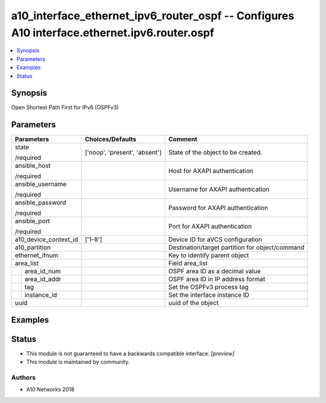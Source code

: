 .. _a10_interface_ethernet_ipv6_router_ospf_module:


a10_interface_ethernet_ipv6_router_ospf -- Configures A10 interface.ethernet.ipv6.router.ospf
=============================================================================================

.. contents::
   :local:
   :depth: 1


Synopsis
--------

Open Shortest Path First for IPv6 (OSPFv3)






Parameters
----------

+-----------------------+-------------------------------+-------------------------------------------------+
| Parameters            | Choices/Defaults              | Comment                                         |
|                       |                               |                                                 |
|                       |                               |                                                 |
+=======================+===============================+=================================================+
| state                 | ['noop', 'present', 'absent'] | State of the object to be created.              |
|                       |                               |                                                 |
| /required             |                               |                                                 |
+-----------------------+-------------------------------+-------------------------------------------------+
| ansible_host          |                               | Host for AXAPI authentication                   |
|                       |                               |                                                 |
| /required             |                               |                                                 |
+-----------------------+-------------------------------+-------------------------------------------------+
| ansible_username      |                               | Username for AXAPI authentication               |
|                       |                               |                                                 |
| /required             |                               |                                                 |
+-----------------------+-------------------------------+-------------------------------------------------+
| ansible_password      |                               | Password for AXAPI authentication               |
|                       |                               |                                                 |
| /required             |                               |                                                 |
+-----------------------+-------------------------------+-------------------------------------------------+
| ansible_port          |                               | Port for AXAPI authentication                   |
|                       |                               |                                                 |
| /required             |                               |                                                 |
+-----------------------+-------------------------------+-------------------------------------------------+
| a10_device_context_id | ['1-8']                       | Device ID for aVCS configuration                |
|                       |                               |                                                 |
|                       |                               |                                                 |
+-----------------------+-------------------------------+-------------------------------------------------+
| a10_partition         |                               | Destination/target partition for object/command |
|                       |                               |                                                 |
|                       |                               |                                                 |
+-----------------------+-------------------------------+-------------------------------------------------+
| ethernet_ifnum        |                               | Key to identify parent object                   |
|                       |                               |                                                 |
|                       |                               |                                                 |
+-----------------------+-------------------------------+-------------------------------------------------+
| area_list             |                               | Field area_list                                 |
|                       |                               |                                                 |
|                       |                               |                                                 |
+---+-------------------+-------------------------------+-------------------------------------------------+
|   | area_id_num       |                               | OSPF area ID as a decimal value                 |
|   |                   |                               |                                                 |
|   |                   |                               |                                                 |
+---+-------------------+-------------------------------+-------------------------------------------------+
|   | area_id_addr      |                               | OSPF area ID in IP address format               |
|   |                   |                               |                                                 |
|   |                   |                               |                                                 |
+---+-------------------+-------------------------------+-------------------------------------------------+
|   | tag               |                               | Set the OSPFv3 process tag                      |
|   |                   |                               |                                                 |
|   |                   |                               |                                                 |
+---+-------------------+-------------------------------+-------------------------------------------------+
|   | instance_id       |                               | Set the interface instance ID                   |
|   |                   |                               |                                                 |
|   |                   |                               |                                                 |
+---+-------------------+-------------------------------+-------------------------------------------------+
| uuid                  |                               | uuid of the object                              |
|                       |                               |                                                 |
|                       |                               |                                                 |
+-----------------------+-------------------------------+-------------------------------------------------+







Examples
--------

.. code-block:: yaml+jinja

    





Status
------




- This module is not guaranteed to have a backwards compatible interface. *[preview]*


- This module is maintained by community.



Authors
~~~~~~~

- A10 Networks 2018

